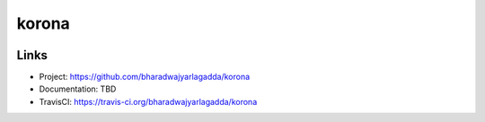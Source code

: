 ******
korona
******

|travis| |coveralls|


Links
=====

- Project: https://github.com/bharadwajyarlagadda/korona
- Documentation: TBD
- TravisCI: https://travis-ci.org/bharadwajyarlagadda/korona


.. |travis| image:: https://img.shields.io/travis/bharadwajyarlagadda/korona/master.svg?style=flat-square
    :target: https://travis-ci.org/bharadwajyarlagadda/korona

.. |coveralls| image:: https://img.shields.io/coveralls/bharadwajyarlagadda/korona/master.svg?style=flat-square
    :target: https://coveralls.io/r/bharadwajyarlagadda/korona
